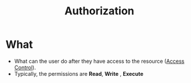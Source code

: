 :PROPERTIES:
:ID:       4ed4341c-d97b-4f02-9e49-d4032276adc5
:END:
#+title: Authorization

* What
+ What can the user do after they have access to the resource ([[id:28da2f4e-4c40-4436-9a4d-e9b499f6ba01][Access Control]]).
+ Typically, the permissions are  *Read*, *Write* , *Execute*

